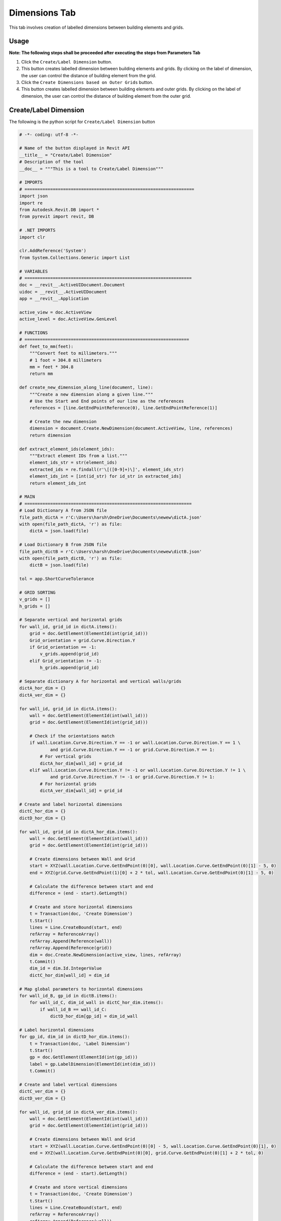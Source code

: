 Dimensions Tab
=================

This tab involves creation of labelled dimensions between building elements and grids.

Usage
-----

**Note: The following steps shall be proceeded after executing the steps from Parameters Tab**

1. Click the ``Create/Label Dimension`` button.
2. This button creates labelled dimension between building elements and grids. By clicking on the label of dimension, the user can control the distance of building element from the grid.
3. Click the ``Create Dimensions based on Outer Grids`` button.
4. This button creates labelled dimension between building elements and outer grids. By clicking on the label of dimension, the user can control the distance of building element from the outer grid.

Create/Label Dimension
----------------------
The following is the python script for ``Create/Label Dimension`` button

.. code-block:: python

    # -*- coding: utf-8 -*-

    # Name of the button displayed in Revit API
    __title__ = "Create/Label Dimension"
    # Description of the tool
    __doc__ = """This is a tool to Create/Label Dimension"""

    # IMPORTS
    # ==================================================================
    import json
    import re
    from Autodesk.Revit.DB import *
    from pyrevit import revit, DB

    # .NET IMPORTS
    import clr

    clr.AddReference('System')
    from System.Collections.Generic import List

    # VARIABLES
    # =================================================================
    doc = __revit__.ActiveUIDocument.Document
    uidoc = __revit__.ActiveUIDocument
    app = __revit__.Application

    active_view = doc.ActiveView
    active_level = doc.ActiveView.GenLevel

    # FUNCTIONS
    # ================================================================
    def feet_to_mm(feet):
        """Convert feet to millimeters."""
        # 1 foot = 304.8 millimeters
        mm = feet * 304.8
        return mm

    def create_new_dimension_along_line(document, line):
        """Create a new dimension along a given line."""
        # Use the Start and End points of our line as the references
        references = [line.GetEndPointReference(0), line.GetEndPointReference(1)]
        
        # Create the new dimension
        dimension = document.Create.NewDimension(document.ActiveView, line, references)
        return dimension

    def extract_element_ids(element_ids):
        """Extract element IDs from a list."""
        element_ids_str = str(element_ids)
        extracted_ids = re.findall(r'\[([0-9]+)\]', element_ids_str)
        element_ids_int = [int(id_str) for id_str in extracted_ids]
        return element_ids_int

    # MAIN
    # =================================================================
    # Load Dictionary A from JSON file
    file_path_dictA = r'C:\Users\harsh\OneDrive\Documents\newew\dictA.json'
    with open(file_path_dictA, 'r') as file:
        dictA = json.load(file)

    # Load Dictionary B from JSON file
    file_path_dictB = r'C:\Users\harsh\OneDrive\Documents\newew\dictB.json'
    with open(file_path_dictB, 'r') as file:
        dictB = json.load(file)

    tol = app.ShortCurveTolerance

    # GRID SORTING
    v_grids = []
    h_grids = []

    # Separate vertical and horizontal grids
    for wall_id, grid_id in dictA.items():
        grid = doc.GetElement(ElementId(int(grid_id)))
        Grid_orientation = grid.Curve.Direction.Y
        if Grid_orientation == -1:
            v_grids.append(grid_id)
        elif Grid_orientation != -1:
            h_grids.append(grid_id)

    # Separate dictionary A for horizontal and vertical walls/grids
    dictA_hor_dim = {}
    dictA_ver_dim = {}

    for wall_id, grid_id in dictA.items():
        wall = doc.GetElement(ElementId(int(wall_id)))
        grid = doc.GetElement(ElementId(int(grid_id)))

        # Check if the orientations match
        if wall.Location.Curve.Direction.Y == -1 or wall.Location.Curve.Direction.Y == 1 \
                and grid.Curve.Direction.Y == -1 or grid.Curve.Direction.Y == 1:
            # For vertical grids
            dictA_hor_dim[wall_id] = grid_id
        elif wall.Location.Curve.Direction.Y != -1 or wall.Location.Curve.Direction.Y != 1 \
                and grid.Curve.Direction.Y != -1 or grid.Curve.Direction.Y != 1:
            # For horizontal grids
            dictA_ver_dim[wall_id] = grid_id

    # Create and label horizontal dimensions
    dictC_hor_dim = {}
    dictD_hor_dim = {}

    for wall_id, grid_id in dictA_hor_dim.items():
        wall = doc.GetElement(ElementId(int(wall_id)))
        grid = doc.GetElement(ElementId(int(grid_id)))

        # Create dimensions between Wall and Grid
        start = XYZ(wall.Location.Curve.GetEndPoint(0)[0], wall.Location.Curve.GetEndPoint(0)[1] - 5, 0)
        end = XYZ(grid.Curve.GetEndPoint(1)[0] + 2 * tol, wall.Location.Curve.GetEndPoint(0)[1] - 5, 0)

        # Calculate the difference between start and end
        difference = (end - start).GetLength()

        # Create and store horizontal dimensions
        t = Transaction(doc, 'Create Dimension')
        t.Start()
        lines = Line.CreateBound(start, end)
        refArray = ReferenceArray()
        refArray.Append(Reference(wall))
        refArray.Append(Reference(grid))
        dim = doc.Create.NewDimension(active_view, lines, refArray)
        t.Commit()
        dim_id = dim.Id.IntegerValue
        dictC_hor_dim[wall_id] = dim_id

    # Map global parameters to horizontal dimensions
    for wall_id_B, gp_id in dictB.items():
        for wall_id_C, dim_id_wall in dictC_hor_dim.items():
            if wall_id_B == wall_id_C:
                dictD_hor_dim[gp_id] = dim_id_wall

    # Label horizontal dimensions
    for gp_id, dim_id in dictD_hor_dim.items():
        t = Transaction(doc, 'Label Dimension')
        t.Start()
        gp = doc.GetElement(ElementId(int(gp_id)))
        label = gp.LabelDimension(ElementId(int(dim_id)))
        t.Commit()

    # Create and label vertical dimensions
    dictC_ver_dim = {}
    dictD_ver_dim = {}

    for wall_id, grid_id in dictA_ver_dim.items():
        wall = doc.GetElement(ElementId(int(wall_id)))
        grid = doc.GetElement(ElementId(int(grid_id)))

        # Create dimensions between Wall and Grid
        start = XYZ(wall.Location.Curve.GetEndPoint(0)[0] - 5, wall.Location.Curve.GetEndPoint(0)[1], 0)
        end = XYZ(wall.Location.Curve.GetEndPoint(0)[0], grid.Curve.GetEndPoint(0)[1] + 2 * tol, 0)

        # Calculate the difference between start and end
        difference = (end - start).GetLength()

        # Create and store vertical dimensions
        t = Transaction(doc, 'Create Dimension')
        t.Start()
        lines = Line.CreateBound(start, end)
        refArray = ReferenceArray()
        refArray.Append(Reference(wall))
        refArray.Append(Reference(grid))
        dim = doc.Create.NewDimension(active_view, lines, refArray)
        t.Commit()
        dim_id = dim.Id.IntegerValue
        dictC_ver_dim[wall_id] = dim_id

    # Map global parameters to vertical dimensions
    for wall_id_B, gp_id in dictB.items():
        for wall_id_C, dim_id_wall in dictC_ver_dim.items():
            if wall_id_B == wall_id_C:
                dictD_ver_dim[gp_id] = dim_id_wall

    # Label vertical dimensions
    for gp_id, dim_id in dictD_ver_dim.items():
        t = Transaction(doc, 'Label Dimension')
        t.Start()
        gp = doc.GetElement(ElementId(int(gp_id)))
        label = gp.LabelDimension(ElementId(int(dim_id)))
        t.Commit()

Create Dimensions based on Outer Grids
--------------------------------
The following is the python script for ``Create Dimensions based on Outer Grids`` button

.. code-block:: python

    # -*- coding: utf-8 -*-
    __title__ = "Create Dimensions based on Outer Grids"
    __doc__ = """This is a tool to create Dimensions based on Outer Grids"""

    # IMPORTS
    # ==================================================
    import json
    import re
    from System.Collections.Generic import List

    from Autodesk.Revit.DB import *
    from Autodesk.Revit.UI import TaskDialog

    # pyRevit
    from Autodesk.Revit.DB import GlobalParametersManager, Transaction, GlobalParameter, DoubleParameterValue, SpecTypeId

    # FUNCTIONS
    # ==================================================
    def mm_to_feet(mm_value):
        # Convert millimeters to feet
        return mm_value * 0.00328084

    def feet_to_mm(feet_value):
        # Convert feet to millimeters
        return feet_value * 304.8

    def find_minimum_value(values):
        # Find the minimum value in a list
        return min(values, default=float('inf'))

    def find_maximum_value(values):
        # Find the maximum value in a list
        return max(values, default=float('-inf'))

    def extract_element_ids(element_ids):
        # Extract element IDs from ElementId objects
        element_ids_str = str(element_ids)
        extracted_ids = re.findall(r'\[([0-9]+)\]', element_ids_str)
        return [int(id_str) for id_str in extracted_ids]

    def drive_selected_dimensions(document, name, value, dimset):
        # Drive selected dimensions using a global parameter
        if not GlobalParametersManager.AreGlobalParametersAllowed(document):
            raise ValueError("Global parameters are not permitted in the given document")

        if not GlobalParametersManager.IsUniqueName(document, name):
            raise ValueError("Global parameter with such name already exists in the document")

        if value <= 0.0:
            raise ValueError("Value of a global parameter that drives dimension must be a positive number")

        n_labeled_dims = 0

        with Transaction(document, "Create Global Parameter") as trans:
            trans.Start()
            newgp = GlobalParameter.Create(document, name, SpecTypeId.Length)
            
            if newgp is not None:
                newgp.SetValue(DoubleParameterValue(value))
                
                for elemid in dimset:
                    elemid_ = (doc.GetElement(ElementId(elemid))).Id
                    if newgp.CanLabelDimension(elemid_):
                        newgp.LabelDimension(elemid_)
                        n_labeled_dims += 1

                trans.Commit()

    def create_new_labelled_global_parameter(document, name, value):
        # Create a new labeled global parameter
        if not GlobalParametersManager.AreGlobalParametersAllowed(document):
            raise System.InvalidOperationException("Global parameters are not permitted in the given document")
        
        if not GlobalParametersManager.IsUniqueName(document, name):
            raise System.ArgumentException("Global parameter with such name already exists in the document", "name")
        
        gpid = ElementId.InvalidElementId
        
        with Transaction(document, "Create Global Parameter") as trans:
            trans.Start()
            gp = GlobalParameter.Create(document, name, SpecTypeId.Length)
            if gp is not None:
                gp.SetValue(DoubleParameterValue(value))
                gpid = gp.Id
            trans.Commit()
        
        return gpid

    # VARIABLES
    # ==================================================
    doc = __revit__.ActiveUIDocument.Document
    uidoc = __revit__.ActiveUIDocument
    app = __revit__.Application
    active_view = doc.ActiveView
    active_level = doc.ActiveView.GenLevel

    # MAIN
    # ==================================================

    # Specify the path to JSON file containing dictionary A {wall1: grid1, wall2: grid2, wall3: grid2, wall4: grid3}
    file_path_dictA = r'C:\Users\harsh\OneDrive\Documents\newew\dictA.json'

    # Open the JSON file and load its contents into a dictionary
    with open(file_path_dictA, 'r') as file:
        dictA = json.load(file)

    print(dictA)
    print("Type dictA: ", type(dictA))

    # GET ALL WALLS
    all_walls = FilteredElementCollector(doc).OfCategory(
        BuiltInCategory.OST_Walls).WhereElementIsNotElementType().ToElementIds()

    # GET ALL GRIDS
    all_grids = FilteredElementCollector(doc).OfCategory(
        BuiltInCategory.OST_Grids).WhereElementIsNotElementType().ToElementIds()

    # GRID SORTING
    v_grids = []
    h_grids = []

    for element_id in all_grids:
        Grid = doc.GetElement(element_id)

        Grid_orientation = Grid.Curve.Direction.Y
        if Grid_orientation == 1 or Grid_orientation == -1:
            v_grids.append(element_id)
        elif Grid_orientation != 1 and Grid_orientation != -1:
            h_grids.append(element_id)

    # Get outline grids
    x_coordinates = []
    y_coordinates = []

    # Get xmin, xmax
    for element_ids in v_grids:
        Grid = doc.GetElement(element_ids)
        Grid_x = Grid.Curve.Origin.X
        x_coordinates.append(Grid_x)

    xmin = find_minimum_value(x_coordinates)
    xmax = find_maximum_value(x_coordinates)

    for element_ids in h_grids:
        Grid = doc.GetElement(element_ids)
        Grid_y = Grid.Curve.Origin.Y
        y_coordinates.append(Grid_y)

    ymin = find_minimum_value(y_coordinates)
    ymax = find_maximum_value(y_coordinates)

    # Get corresponding grid to min/max coordinates
    grid_id_xmin = v_grids[x_coordinates.index(xmin)]
    grid_id_xmax = v_grids[x_coordinates.index(xmax)]
    grid_id_ymin = h_grids[y_coordinates.index(ymin)]
    grid_id_ymax = h_grids[y_coordinates.index(ymax)]

    outline_grids = [grid_id_xmin, grid_id_xmax, grid_id_ymin, grid_id_ymax]
    outline_grids_int = extract_element_ids(outline_grids)
    print(outline_grids_int)

    left_grid = outline_grids_int[0]
    right_grid = outline_grids_int[1]
    up_grid = outline_grids_int[3]
    down_grid = outline_grids_int[2]

    # WALL SORTING
    v_walls = []
    h_walls = []
    for wall_id, grid_id in dictA.items():
        wall = doc.GetElement(ElementId(int(wall_id)))
        wall_orientation = wall.Location.Curve.Direction.Y
        
        if wall_orientation == 1 or wall_orientation == -1:
            v_walls.append(wall_id)
        elif wall_orientation != 1 or wall_orientation != -1:
            h_walls.append(wall_id)

    print(v_walls)
    print("Vertical Wall IDs: {}".format(';'.join(v_walls)))
    print(h_walls)
    print("Horizontal Wall IDs: {}".format(';'.join(h_walls)))

    tol = app.ShortCurveTolerance

    dict_LG_VW = {left_grid: v_walls}
    dict_RG_VW = {right_grid: v_walls}
    dict_UG_HW = {up_grid: h_walls}
    dict_DG_HW = {down_grid: h_walls}

    dict_VW_LD = {}
    dim_LD = []
    dict_HW_DD = {}
    dim_DD = []

    print(dict_LG_VW)

    # VERTICAL WALLS

    # VERTICAL WALLS - LEFT GRID
    for wall_id in v_walls:
        wall = doc.GetElement(ElementId(int(wall_id)))
        grid = doc.GetElement(ElementId(int(left_grid)))

        wep0 = wall.Location.Curve.GetEndPoint(0)
        wep1 = wall.Location.Curve.GetEndPoint(1)

        gep0 = grid.Curve.GetEndPoint(0)
        gep1 = grid.Curve.GetEndPoint(1)

        # Create dimensions between Wall and Grid
        start = XYZ(wep0[0], wep0[1] - 5, 0)
        end = XYZ((gep1[0] + 2 * tol), wep0[1] - 5, 0)

        t = Transaction(doc, 'Create Dimension')
        t.Start()

        lines = Line.CreateBound(start, end)

        # CREATE REFERENCE ARRAY
        refArray = ReferenceArray()
        refArray.Append(Reference(wall))
        refArray.Append(Reference(grid))

        # CREATE NEW DIMENSION
        dim = doc.Create.NewDimension(active_view, lines, refArray)
        t.Commit()

        dim_id = dim.Id.IntegerValue
        dim_LD.append(dim_id)
        dict_VW_LD[wall_id] = dim_id

    print(dict_VW_LD)
    print(dim_LD)

    for wall_id, dim_id in dict_VW_LD.items():
        gp_name = "Distance_Left_Grid_and_Wall_ID_{}".format(int(wall_id))
        dim = doc.GetElement(ElementId(int(dim_id)))
        dim_value = dim.Value
        print(feet_to_mm(dim_value))

        global_parameter_id = create_new_labelled_global_parameter(doc, gp_name, dim_value)

        # Label Dimension
        t = Transaction(doc, 'Label Dimension')
        t.Start()

        gp = doc.GetElement(global_parameter_id)
        label = gp.LabelDimension(ElementId(dim_id))

        t.Commit()
        print("Labeled Dimension Successfully")

    # HORIZONTAL WALLS

    # HORIZONTAL WALLS - LOWER GRID
    for wall_id in h_walls:
        wall = doc.GetElement(ElementId(int(wall_id)))
        grid = doc.GetElement(ElementId(int(down_grid)))

        wep0 = wall.Location.Curve.GetEndPoint(0)
        wep1 = wall.Location.Curve.GetEndPoint(1)

        gep0 = grid.Curve.GetEndPoint(0)
        gep1 = grid.Curve.GetEndPoint(1)

        # Create dimensions between Wall and Grid
        start = XYZ(wep0[0], wep0[1], 0)
        end = XYZ(wep0[0], (gep0[1] + 2 * tol), 0)

        t = Transaction(doc, 'Create Dimension')
        t.Start()

        lines = Line.CreateBound(start, end)

        # CREATE REFERENCE ARRAY
        refArray = ReferenceArray()
        refArray.Append(Reference(wall))
        refArray.Append(Reference(grid))

        # CREATE NEW DIMENSION
        dim = doc.Create.NewDimension(active_view, lines, refArray)
        t.Commit()

        dim_id = dim.Id.IntegerValue
        dim_DD.append(dim_id)
        dict_HW_DD[wall_id] = dim_id

    print(dict_HW_DD)
    print(dim_DD)

    for wall_id, dim_id in dict_HW_DD.items():
        gp_name = "Distance_Lower_Grid_and_Wall_ID_{}".format(int(wall_id))
        dim = doc.GetElement(ElementId(int(dim_id)))
        dim_value = dim.Value
        print(feet_to_mm(dim_value))

        global_parameter_id = create_new_labelled_global_parameter(doc, gp_name, dim_value)

        # Label Dimension
        t = Transaction(doc, 'Label Dimension')
        t.Start()

        gp = doc.GetElement(global_parameter_id)
        label = gp.LabelDimension(ElementId(dim_id))

        t.Commit()
        print("Labeled Dimension Successfully")
